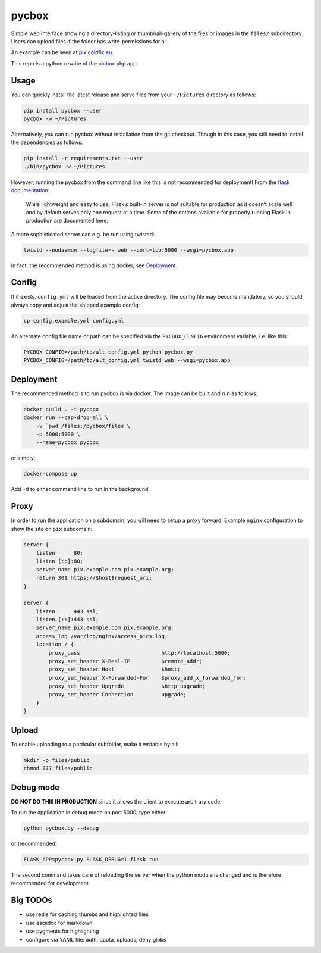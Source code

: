 pycbox
======

Simple web interface showing a directory-listing or thumbnail-gallery of the
files or images in the ``files/`` subdirectory. Users can upload files if the
folder has write-permissions for all.

An example can be seen at pix.coldfix.eu_.

This repo is a python rewrite of the picbox_ php app.

.. _pix.coldfix.eu: https://pix.coldfix.eu
.. _picbox: https://github.com/coldfix/picbox


Usage
-----

You can quickly install the latest release and serve files from your
``~/Pictures`` directory as follows:

.. code-block:: bash

    pip install pycbox --user
    pycbox -w ~/Pictures

Alternatively, you can run pycbox without installation from the git checkout.
Though in this case, you still need to install the dependencies as follows:

.. code-block:: bash

    pip install -r requirements.txt --user
    ./bin/pycbox -w ~/Pictures

However, running the pycbox from the command line like this is not recommended
for deployment! From the `flask documentation`_:

    While lightweight and easy to use, Flask’s built-in server is not suitable
    for production as it doesn’t scale well and by default serves only one
    request at a time. Some of the options available for properly running
    Flask in production are documented here.

.. _flask documentation: http://flask.pocoo.org/docs/latest/deploying/

A more sophisticated server can e.g. be run using twisted:

.. code-block:: bash

    twistd --nodaemon --logfile=- web --port=tcp:5000 --wsgi=pycbox.app

In fact, the recommended method is using docker, see Deployment_.


Config
------

If it exists, ``config.yml`` will be loaded from the active directory. The
config file may become mandatory, so you should always copy and adjust the
shipped example config:

.. code-block:: bash

    cp config.example.yml config.yml

An alternate config file name or path can be specified via the
``PYCBOX_CONFIG`` environment variable, i.e. like this:

.. code-block:: bash

   PYCBOX_CONFIG=/path/to/alt_config.yml python pycbox.py 
   PYCBOX_CONFIG=/path/to/alt_config.yml twistd web --wsgi=pycbox.app


Deployment
----------

The recommended method is to run pycbox is via docker. The image can be built
and run as follows:

.. code-block:: bash

    docker build . -t pycbox
    docker run --cap-drop=all \
        -v `pwd`/files:/pycbox/files \
        -p 5000:5000 \
        --name=pycbox pycbox

or simply:

.. code-block:: bash

    docker-compose up

Add ``-d`` to either command line to run in the background.


Proxy
-----

In order to run the application on a subdomain, you will need to setup a proxy
forward. Example ``nginx`` configuration to show the site on ``pix``
subdomain:

.. code-block:: nginx

    server {
        listen      80;
        listen [::]:80;
        server_name pix.example.com pix.example.org;
        return 301 https://$host$request_uri;
    }

    server {
        listen      443 ssl;
        listen [::]:443 ssl;
        server_name pix.example.com pix.example.org;
        access_log /var/log/nginx/access_pics.log;
        location / {
            proxy_pass                          http://localhost:5000;
            proxy_set_header X-Real-IP          $remote_addr;
            proxy_set_header Host               $host;
            proxy_set_header X-Forwarded-For    $proxy_add_x_forwarded_for;
            proxy_set_header Upgrade            $http_upgrade;
            proxy_set_header Connection         upgrade;
        }
    }


Upload
------

To enable uploading to a particular subfolder, make it writable by all:

.. code-block:: bash

    mkdir -p files/public
    chmod 777 files/public


Debug mode
----------

**DO NOT DO THIS IN PRODUCTION** since it allows the client to execute
arbitrary code.

To run the application in debug mode on port 5000, type either:

.. code-block:: bash

    python pycbox.py --debug

or (recommended):

.. code-block:: bash

    FLASK_APP=pycbox.py FLASK_DEBUG=1 flask run

The second command takes care of reloading the server when the python module
is changed and is therefore recommended for development.


Big TODOs
---------

- use redis for caching thumbs and highlighted files
- use asciidoc for markdown
- use pygments for highlighting
- configure via YAML file: auth, quota, uploads, deny globs
